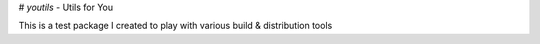 # `youtils` - Utils for You

This is a test package I created to play with various build & distribution tools
